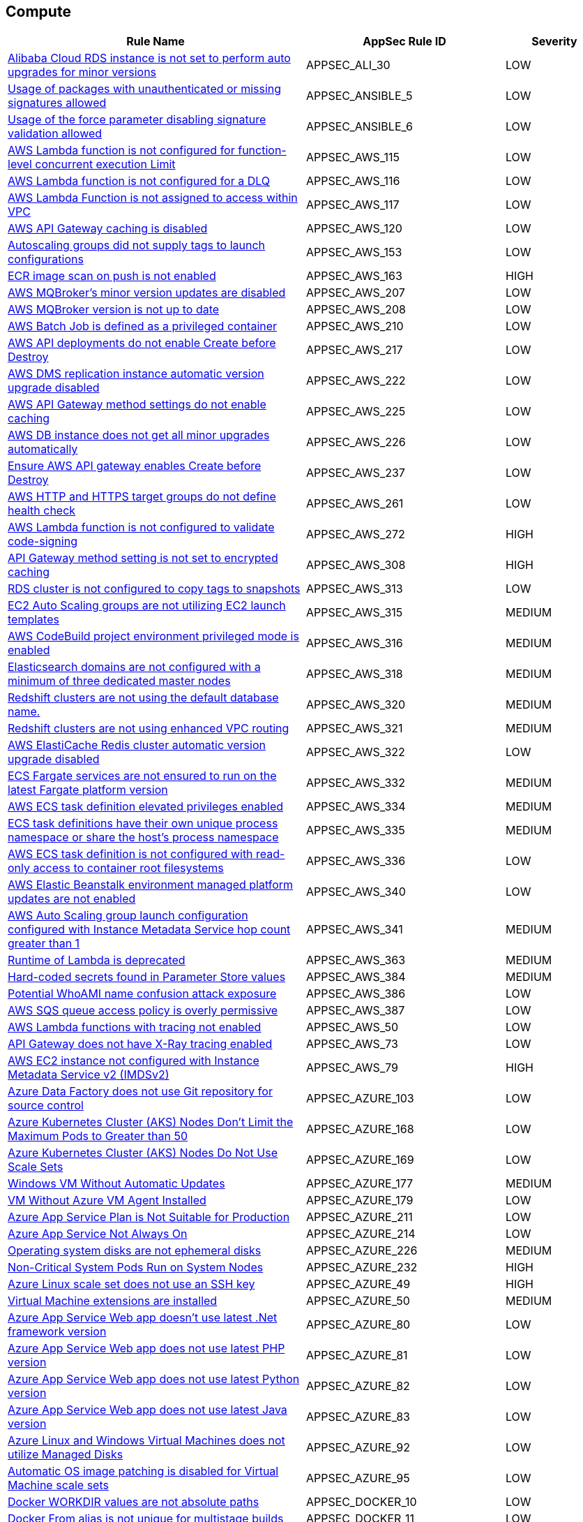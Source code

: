 == Compute

[cols="3,2,1",options="header"]
|===
|Rule Name |AppSec Rule ID |Severity

|xref:appsec-ali-30.adoc[Alibaba Cloud RDS instance is not set to perform auto upgrades for minor versions] |APPSEC_ALI_30 |LOW
|xref:appsec-ansible-5.adoc[Usage of packages with unauthenticated or missing signatures allowed] |APPSEC_ANSIBLE_5 |LOW
|xref:appsec-ansible-6.adoc[Usage of the force parameter disabling signature validation allowed] |APPSEC_ANSIBLE_6 |LOW
|xref:appsec-aws-115.adoc[AWS Lambda function is not configured for function-level concurrent execution Limit] |APPSEC_AWS_115 |LOW
|xref:appsec-aws-116.adoc[AWS Lambda function is not configured for a DLQ] |APPSEC_AWS_116 |LOW
|xref:appsec-aws-117.adoc[AWS Lambda Function is not assigned to access within VPC] |APPSEC_AWS_117 |LOW
|xref:appsec-aws-120.adoc[AWS API Gateway caching is disabled] |APPSEC_AWS_120 |LOW
|xref:appsec-aws-153.adoc[Autoscaling groups did not supply tags to launch configurations] |APPSEC_AWS_153 |LOW
|xref:appsec-aws-163.adoc[ECR image scan on push is not enabled] |APPSEC_AWS_163 |HIGH
|xref:appsec-aws-207.adoc[AWS MQBroker's minor version updates are disabled] |APPSEC_AWS_207 |LOW
|xref:appsec-aws-208.adoc[AWS MQBroker version is not up to date] |APPSEC_AWS_208 |LOW
|xref:appsec-aws-210.adoc[AWS Batch Job is defined as a privileged container] |APPSEC_AWS_210 |LOW
|xref:appsec-aws-217.adoc[AWS API deployments do not enable Create before Destroy] |APPSEC_AWS_217 |LOW
|xref:appsec-aws-222.adoc[AWS DMS replication instance automatic version upgrade disabled] |APPSEC_AWS_222 |LOW
|xref:appsec-aws-225.adoc[AWS API Gateway method settings do not enable caching] |APPSEC_AWS_225 |LOW
|xref:appsec-aws-226.adoc[AWS DB instance does not get all minor upgrades automatically] |APPSEC_AWS_226 |LOW
|xref:appsec-aws-237.adoc[Ensure AWS API gateway enables Create before Destroy] |APPSEC_AWS_237 |LOW
|xref:appsec-aws-261.adoc[AWS HTTP and HTTPS target groups do not define health check] |APPSEC_AWS_261 |LOW
|xref:appsec-aws-272.adoc[AWS Lambda function is not configured to validate code-signing] |APPSEC_AWS_272 |HIGH
|xref:appsec-aws-308.adoc[API Gateway method setting is not set to encrypted caching] |APPSEC_AWS_308 |HIGH
|xref:appsec-aws-313.adoc[RDS cluster is not configured to copy tags to snapshots] |APPSEC_AWS_313 |LOW
|xref:appsec-aws-315.adoc[EC2 Auto Scaling groups are not utilizing EC2 launch templates] |APPSEC_AWS_315 |MEDIUM
|xref:appsec-aws-316.adoc[AWS CodeBuild project environment privileged mode is enabled] |APPSEC_AWS_316 |MEDIUM
|xref:appsec-aws-318.adoc[Elasticsearch domains are not configured with a minimum of three dedicated master nodes] |APPSEC_AWS_318 |MEDIUM
|xref:appsec-aws-320.adoc[Redshift clusters are not using the default database name.] |APPSEC_AWS_320 |MEDIUM
|xref:appsec-aws-321.adoc[Redshift clusters are not using enhanced VPC routing] |APPSEC_AWS_321 |MEDIUM
|xref:appsec-aws-322.adoc[AWS ElastiCache Redis cluster automatic version upgrade disabled] |APPSEC_AWS_322 |LOW
|xref:appsec-aws-332.adoc[ECS Fargate services are not ensured to run on the latest Fargate platform version] |APPSEC_AWS_332 |MEDIUM
|xref:appsec-aws-334.adoc[AWS ECS task definition elevated privileges enabled] |APPSEC_AWS_334 |MEDIUM
|xref:appsec-aws-335.adoc[ECS task definitions have their own unique process namespace or share the host's process namespace] |APPSEC_AWS_335 |MEDIUM
|xref:appsec-aws-336.adoc[AWS ECS task definition is not configured with read-only access to container root filesystems] |APPSEC_AWS_336 |LOW
|xref:appsec-aws-340.adoc[AWS Elastic Beanstalk environment managed platform updates are not enabled] |APPSEC_AWS_340 |LOW
|xref:appsec-aws-341.adoc[AWS Auto Scaling group launch configuration configured with Instance Metadata Service hop count greater than 1] |APPSEC_AWS_341 |MEDIUM
|xref:appsec-aws-363.adoc[Runtime of Lambda is deprecated] |APPSEC_AWS_363 |MEDIUM
|xref:appsec-aws-384.adoc[Hard-coded secrets found in Parameter Store values] |APPSEC_AWS_384 |MEDIUM
|xref:appsec-aws-386.adoc[Potential WhoAMI name confusion attack exposure] |APPSEC_AWS_386 |LOW
|xref:appsec-aws-387.adoc[AWS SQS queue access policy is overly permissive] |APPSEC_AWS_387 |LOW
|xref:appsec-aws-50.adoc[AWS Lambda functions with tracing not enabled] |APPSEC_AWS_50 |LOW
|xref:appsec-aws-73.adoc[API Gateway does not have X-Ray tracing enabled] |APPSEC_AWS_73 |LOW
|xref:appsec-aws-79.adoc[AWS EC2 instance not configured with Instance Metadata Service v2 (IMDSv2)] |APPSEC_AWS_79 |HIGH
|xref:appsec-azure-103.adoc[Azure Data Factory does not use Git repository for source control] |APPSEC_AZURE_103 |LOW
|xref:appsec-azure-168.adoc[Azure Kubernetes Cluster (AKS) Nodes Don't Limit the Maximum Pods to Greater than 50] |APPSEC_AZURE_168 |LOW
|xref:appsec-azure-169.adoc[Azure Kubernetes Cluster (AKS) Nodes Do Not Use Scale Sets] |APPSEC_AZURE_169 |LOW
|xref:appsec-azure-177.adoc[Windows VM Without Automatic Updates] |APPSEC_AZURE_177 |MEDIUM
|xref:appsec-azure-179.adoc[VM Without Azure VM Agent Installed] |APPSEC_AZURE_179 |LOW
|xref:appsec-azure-211.adoc[Azure App Service Plan is Not Suitable for Production] |APPSEC_AZURE_211 |LOW
|xref:appsec-azure-214.adoc[Azure App Service Not Always On] |APPSEC_AZURE_214 |LOW
|xref:appsec-azure-226.adoc[Operating system disks are not ephemeral disks] |APPSEC_AZURE_226 |MEDIUM
|xref:appsec-azure-232.adoc[Non-Critical System Pods Run on System Nodes] |APPSEC_AZURE_232 |HIGH
|xref:appsec-azure-49.adoc[Azure Linux scale set does not use an SSH key] |APPSEC_AZURE_49 |HIGH
|xref:appsec-azure-50.adoc[Virtual Machine extensions are installed] |APPSEC_AZURE_50 |MEDIUM
|xref:appsec-azure-80.adoc[Azure App Service Web app doesn't use latest .Net framework version] |APPSEC_AZURE_80 |LOW
|xref:appsec-azure-81.adoc[Azure App Service Web app does not use latest PHP version] |APPSEC_AZURE_81 |LOW
|xref:appsec-azure-82.adoc[Azure App Service Web app does not use latest Python version] |APPSEC_AZURE_82 |LOW
|xref:appsec-azure-83.adoc[Azure App Service Web app does not use latest Java version] |APPSEC_AZURE_83 |LOW
|xref:appsec-azure-92.adoc[Azure Linux and Windows Virtual Machines does not utilize Managed Disks] |APPSEC_AZURE_92 |LOW
|xref:appsec-azure-95.adoc[Automatic OS image patching is disabled for Virtual Machine scale sets] |APPSEC_AZURE_95 |LOW
|xref:appsec-docker-10.adoc[Docker WORKDIR values are not absolute paths] |APPSEC_DOCKER_10 |LOW
|xref:appsec-docker-11.adoc[Docker From alias is not unique for multistage builds] |APPSEC_DOCKER_11 |LOW
|xref:appsec-docker-2.adoc[Healthcheck instructions have not been added to container images] |APPSEC_DOCKER_2 |LOW
|xref:appsec-docker-3.adoc[A user for the container has not been created] |APPSEC_DOCKER_3 |LOW
|xref:appsec-docker-4.adoc[Copy is not used instead of Add in Dockerfiles] |APPSEC_DOCKER_4 |LOW
|xref:appsec-docker-5.adoc[Update instructions are used alone in a Dockerfile] |APPSEC_DOCKER_5 |LOW
|xref:appsec-docker-6.adoc[LABEL maintainer is used instead of MAINTAINER (deprecated)] |APPSEC_DOCKER_6 |LOW
|xref:appsec-docker-7.adoc[Base image uses a latest version tag] |APPSEC_DOCKER_7 |LOW
|xref:appsec-docker-8.adoc[Last USER is root] |APPSEC_DOCKER_8 |LOW
|xref:appsec-gcp-123.adoc[GKE NodePool configuration managed at cluster level] |APPSEC_GCP_123 |LOW
|xref:appsec-gcp-22.adoc[GCP Kubernetes Engine Clusters not using Container-Optimized OS for Node image] |APPSEC_GCP_22 |LOW
|xref:appsec-gcp-67.adoc[GCP Kubernetes Engine Clusters have legacy compute engine metadata endpoints enabled] |APPSEC_GCP_67 |LOW
|xref:appsec-gcp-68.adoc[GCP Kubernetes cluster shielded GKE node with Secure Boot disabled] |APPSEC_GCP_68 |LOW
|xref:appsec-gcp-71.adoc[GCP Kubernetes cluster Shielded GKE Nodes feature disabled] |APPSEC_GCP_71 |LOW
|xref:appsec-gcp-79.adoc[GCP SQL database does not use the latest Major version] |APPSEC_GCP_79 |LOW
|xref:appsec-k8s-1.adoc[Containers wishing to share host process ID namespace admitted] |APPSEC_K8S_1 |MEDIUM
|xref:appsec-k8s-10.adoc[CPU request is not set] |APPSEC_K8S_10 |LOW
|xref:appsec-k8s-106.adoc[The --terminated-pod-gc-threshold argument for controller managers is not set appropriately] |APPSEC_K8S_106 |MEDIUM
|xref:appsec-k8s-11.adoc[CPU limits are not set] |APPSEC_K8S_11 |LOW
|xref:appsec-k8s-12.adoc[Memory requests are not set] |APPSEC_K8S_12 |LOW
|xref:appsec-k8s-13.adoc[Memory limits are not set] |APPSEC_K8S_13 |LOW
|xref:appsec-k8s-14.adoc[Image tag is not set to Fixed] |APPSEC_K8S_14 |LOW
|xref:appsec-k8s-143.adoc[The --streaming-connection-idle-timeout argument is set to 0] |APPSEC_K8S_143 |LOW
|xref:appsec-k8s-144.adoc[The --protect-kernel-defaults argument is not set to True] |APPSEC_K8S_144 |LOW
|xref:appsec-k8s-146.adoc[The --hostname-override argument is set] |APPSEC_K8S_146 |LOW
|xref:appsec-k8s-15.adoc[Image pull policy is not set to Always] |APPSEC_K8S_15 |LOW
|xref:appsec-k8s-16.adoc[Container is privileged] |APPSEC_K8S_16 |HIGH
|xref:appsec-k8s-17.adoc[Containers share host process ID namespace] |APPSEC_K8S_17 |MEDIUM
|xref:appsec-k8s-18.adoc[Containers share host IPC namespace] |APPSEC_K8S_18 |MEDIUM
|xref:appsec-k8s-2.adoc[Privileged containers are admitted] |APPSEC_K8S_2 |HIGH
|xref:appsec-k8s-20.adoc[Containers run with AllowPrivilegeEscalation] |APPSEC_K8S_20 |MEDIUM
|xref:appsec-k8s-21.adoc[Default namespace is used] |APPSEC_K8S_21 |LOW
|xref:appsec-k8s-22.adoc[Read-Only filesystem for containers is not used] |APPSEC_K8S_22 |LOW
|xref:appsec-k8s-23.adoc[Admission of root containers not minimized] |APPSEC_K8S_23 |MEDIUM
|xref:appsec-k8s-24.adoc[Containers with added capability are allowed] |APPSEC_K8S_24 |LOW
|xref:appsec-k8s-25.adoc[Admission of containers with added capability is not minimized] |APPSEC_K8S_25 |LOW
|xref:appsec-k8s-27.adoc[Mounting Docker socket daemon in a container is not limited] |APPSEC_K8S_27 |MEDIUM
|xref:appsec-k8s-28.adoc[Admission of containers with NET_RAW capability is not minimized] |APPSEC_K8S_28 |LOW
|xref:appsec-k8s-29.adoc[securityContext is not applied to pods and containers] |APPSEC_K8S_29 |LOW
|xref:appsec-k8s-3.adoc[Containers wishing to share host IPC namespace admitted] |APPSEC_K8S_3 |MEDIUM
|xref:appsec-k8s-30.adoc[securityContext is not applied to pods and containers in container context] |APPSEC_K8S_30 |LOW
|xref:appsec-k8s-31.adoc[seccomp is not set to Docker/Default or Runtime/Default] |APPSEC_K8S_31 |LOW
|xref:appsec-k8s-32.adoc[seccomp profile is not set to Docker/Default or Runtime/Default] |APPSEC_K8S_32 |LOW
|xref:appsec-k8s-33.adoc[Kubernetes dashboard is deployed] |APPSEC_K8S_33 |LOW
|xref:appsec-k8s-34.adoc[Tiller (Helm V2) is deployed] |APPSEC_K8S_34 |LOW
|xref:appsec-k8s-36.adoc[Admission of containers with capabilities assigned is not minimised] |APPSEC_K8S_36 |LOW
|xref:appsec-k8s-37.adoc[Admission of containers with capabilities assigned is not limited] |APPSEC_K8S_37 |LOW
|xref:appsec-k8s-39.adoc[CAP_SYS_ADMIN Linux capability is used] |APPSEC_K8S_39 |HIGH
|xref:appsec-k8s-40.adoc[Containers do not run with a high UID] |APPSEC_K8S_40 |LOW
|xref:appsec-k8s-43.adoc[Images are not selected using a digest] |APPSEC_K8S_43 |LOW
|xref:appsec-k8s-44.adoc[Tiller (Helm v2) service is not deleted] |APPSEC_K8S_44 |LOW
|xref:appsec-k8s-6.adoc[Root containers admitted] |APPSEC_K8S_6 |MEDIUM
|xref:appsec-k8s-7.adoc[Containers with NET_RAW capability admitted] |APPSEC_K8S_7 |LOW
|xref:appsec-k8s-78.adoc[The admission control plugin EventRateLimit is not set] |APPSEC_K8S_78 |MEDIUM
|xref:appsec-k8s-79.adoc[The admission control plugin AlwaysAdmit is set] |APPSEC_K8S_79 |MEDIUM
|xref:appsec-k8s-80.adoc[The admission control plugin AlwaysPullImages is not set] |APPSEC_K8S_80 |MEDIUM
|xref:appsec-k8s-83.adoc[The admission control plugin NamespaceLifecycle is not set] |APPSEC_K8S_83 |LOW
|xref:appsec-oci-4.adoc[OCI Compute Instance boot volume has in-transit data encryption is disabled] |APPSEC_OCI_4 |LOW
|xref:appsec-oci-5.adoc[OCI Compute Instance has Legacy MetaData service endpoint enabled] |APPSEC_OCI_5 |MEDIUM
|xref:appsec2-aws-59.adoc[AWS Elasticsearch domain has Dedicated master set to disabled] |APPSEC2_AWS_59 |LOW
|xref:appsec2-azure-10.adoc[Microsoft Antimalware is not configured to automatically update Virtual Machines] |APPSEC2_AZURE_10 |LOW
|xref:appsec2-azure-9.adoc[Azure Virtual Machines does not utilise Managed Disks] |APPSEC2_AZURE_9 |LOW
|xref:appsec2-docker-1.adoc[Dockerfile contains the use of 'sudo'] |APPSEC2_DOCKER_1 |LOW
|xref:appsec2-docker-16.adoc[Dockerfile uses a trusted host with pip] |APPSEC2_DOCKER_16 |MEDIUM
|xref:appsec2-gcp-19.adoc[GCP Kubernetes Engine Clusters have Alpha cluster feature enabled] |APPSEC2_GCP_19 |LOW
|===
